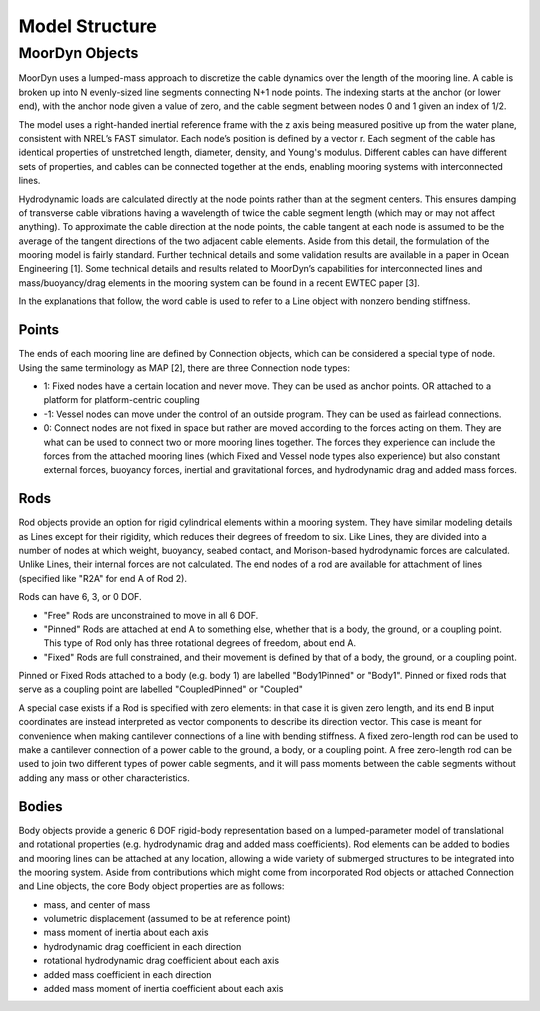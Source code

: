 Model Structure
===============




MoorDyn Objects
---------------

MoorDyn uses a lumped-mass approach to discretize the cable dynamics over the length of the mooring line.  
A cable is broken up into N evenly-sized line segments connecting N+1 node points.  The indexing starts at the anchor (or lower end), 
with the anchor node given a value of zero, and the cable segment between nodes 0 and 1 given an index of 1/2.
 
The model uses a right-handed inertial reference frame with the z axis being measured positive up from the water plane, 
consistent with NREL’s FAST simulator.  Each node’s position is defined by a vector r.  Each segment of the cable has 
identical properties of unstretched length, diameter, density, and Young's modulus.  Different cables can have different 
sets of properties, and cables can be connected together at the ends, enabling mooring systems with interconnected lines. 

Hydrodynamic loads are calculated directly at the node points rather than at the segment centers.  This ensures damping of transverse cable vibrations having a wavelength of twice the cable segment length (which may or may not affect anything).  To approximate the cable direction at the node points, the cable tangent at each node is assumed to be the average of the tangent directions of the two adjacent cable elements.  Aside from this detail, the formulation of the mooring model is fairly standard.  Further technical details and some validation results are available in a paper in Ocean Engineering [1].  Some technical details and results related to MoorDyn’s capabilities for interconnected lines and mass/buoyancy/drag elements in the mooring system can be found in a recent EWTEC paper [3].


In the explanations that follow, the word cable is used to refer to a Line object with nonzero bending stiffness.


Points
^^^^^^

The ends of each mooring line are defined by Connection objects, which can be considered a special type of node.  
Using the same terminology as MAP [2], there are three Connection node types:

- 1: Fixed nodes have a certain location and never move.  They can be used as anchor points. OR attached to a platform for platform-centric coupling
- -1: Vessel nodes can move under the control of an outside program.  They can be used as fairlead connections.
- 0: Connect nodes are not fixed in space but rather are moved according to the forces acting on them.  They are what can be used to connect two or more mooring lines together.  The forces they experience can include the forces from the attached mooring lines (which Fixed and Vessel node types also experience) but also constant external forces, buoyancy forces, inertial and gravitational forces, and hydrodynamic drag and added mass forces.  


Rods 
^^^^

Rod objects provide an option for rigid cylindrical elements within a mooring system. They have similar modeling details as 
Lines except for their rigidity, which reduces their degrees of freedom to six. Like Lines, they are divided into a number 
of nodes at which weight, buoyancy, seabed contact, 
and Morison-based hydrodynamic forces are calculated. Unlike Lines, their internal forces are not calculated. 
The end nodes of a rod are available for attachment of lines (specified like "R2A" for end A of Rod 2).

Rods can have 6, 3, or 0 DOF. 

- "Free" Rods are unconstrained to move in all 6 DOF. 
- "Pinned" Rods are attached at end A to something else, whether that is a body, the ground, or a coupling point. 
  This type of Rod only has three rotational degrees of freedom, about end A.
- "Fixed" Rods are full constrained, and their movement is defined by that of a body, the ground, or a coupling point.

Pinned or Fixed Rods attached to a body (e.g. body 1) are labelled "Body1Pinned" or "Body1". 
Pinned or fixed rods that serve as a coupling point are labelled "CoupledPinned" or "Coupled"

A special case exists if a Rod is specified with zero elements: in that case it is given zero length, and
its end B input coordinates are instead interpreted as vector components to describe its direction vector. 
This case is meant for convenience when making cantilever connections of a line with bending stiffness. 
A fixed zero-length rod can be used to make a cantilever connection of a power cable to the ground, a body, or a coupling point.
A free zero-length rod can be used to join two different types of power cable segments, and it will pass moments 
between the cable segments without adding any mass or other characteristics.


Bodies
^^^^^^

Body objects provide a generic 6 DOF rigid-body representation based on a lumped-parameter model of translational 
and rotational properties (e.g. hydrodynamic drag and added mass coefficients). 
Rod elements can be added to bodies and mooring lines can be attached at any location, 
allowing a wide variety of submerged structures to be integrated into the mooring system. 
Aside from contributions which might come from incorporated Rod objects or attached Connection 
and Line objects, the core Body object properties are as follows:

- mass, and center of mass
- volumetric displacement (assumed to be at reference point)
- mass moment of inertia about each axis
- hydrodynamic drag coefficient in each direction
- rotational hydrodynamic drag coefficient about each axis
- added mass coefficient in each direction
- added mass moment of inertia coefficient about each axis




